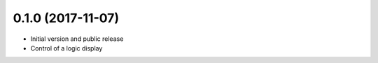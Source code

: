 0.1.0 (2017-11-07)
------------------
* Initial version and public release
* Control of a logic display

